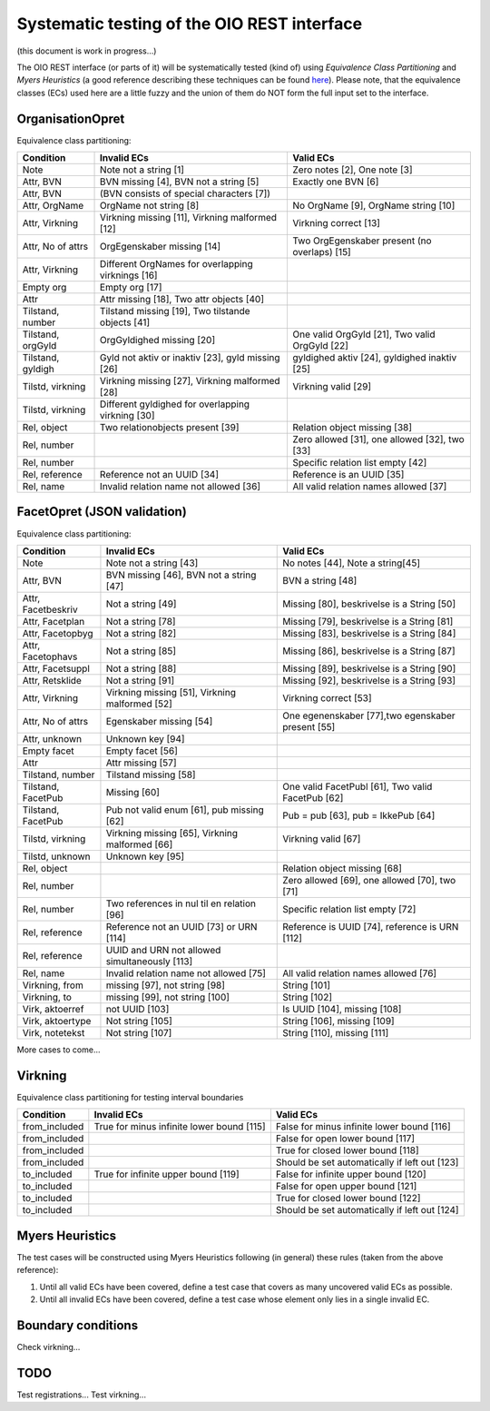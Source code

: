 Systematic testing of the OIO REST interface
============================================

(this document is work in progress...)

The OIO REST interface (or parts of it) will be systematically tested (kind of)
using *Equivalence Class Partitioning* and *Myers Heuristics* (a good reference
describing these techniques can be found here_). Please note, that the
equivalence classes (ECs) used here are a little fuzzy and the union of them do
NOT form the full input set to the interface.

.. _here: http://www.baerbak.com/

OrganisationOpret
-----------------

Equivalence class partitioning:

===================  =================================================  =================================================
Condition            Invalid ECs                                        Valid ECs
===================  =================================================  =================================================
Note                 Note not a string [1]                              Zero notes [2], One note [3]
Attr, BVN            BVN missing [4], BVN not a string [5]              Exactly one BVN [6]
Attr, BVN            (BVN consists of special characters [7])
Attr, OrgName        OrgName not string [8]                             No OrgName [9], OrgName string [10]
Attr, Virkning       Virkning missing [11], Virkning malformed [12]     Virkning correct [13]
Attr, No of attrs    OrgEgenskaber missing [14]                         Two OrgEgenskaber present (no overlaps) [15]
Attr, Virkning       Different OrgNames for overlapping virknings [16]
Empty org            Empty org [17]
Attr                 Attr missing [18], Two attr objects [40]
Tilstand, number     Tilstand missing [19], Two tilstande objects [41]
Tilstand, orgGyld    OrgGyldighed missing [20]                          One valid OrgGyld [21], Two valid OrgGyld [22]
Tilstand, gyldigh    Gyld not aktiv or inaktiv [23], gyld missing [26]  gyldighed aktiv [24], gyldighed inaktiv [25]
Tilstd, virkning     Virkning missing [27], Virkning malformed [28]     Virkning valid [29]
Tilstd, virkning     Different gyldighed for overlapping virkning [30]
Rel, object          Two relationobjects present [39]                   Relation object missing [38]
Rel, number                                                             Zero allowed [31], one allowed [32], two [33]
Rel, number                                                             Specific relation list empty [42]
Rel, reference       Reference not an UUID [34]                         Reference is an UUID [35]
Rel, name            Invalid relation name not allowed [36]             All valid relation names allowed [37]
===================  =================================================  =================================================

FacetOpret (JSON validation)
----------------------------

Equivalence class partitioning:

===================  =================================================  =================================================
Condition            Invalid ECs                                        Valid ECs
===================  =================================================  =================================================
Note                 Note not a string [43]                             No notes [44], Note a string[45]
Attr, BVN            BVN missing [46], BVN not a string [47]            BVN a string [48]
Attr, Facetbeskriv   Not a string [49]                                  Missing [80], beskrivelse is a String [50]
Attr, Facetplan      Not a string [78]                                  Missing [79], beskrivelse is a String [81]
Attr, Facetopbyg     Not a string [82]                                  Missing [83], beskrivelse is a String [84]
Attr, Facetophavs    Not a string [85]                                  Missing [86], beskrivelse is a String [87]
Attr, Facetsuppl     Not a string [88]                                  Missing [89], beskrivelse is a String [90]
Attr, Retsklide      Not a string [91]                                  Missing [92], beskrivelse is a String [93]
Attr, Virkning       Virkning missing [51], Virkning malformed [52]     Virkning correct [53]
Attr, No of attrs    Egenskaber missing [54]                            One egenenskaber [77],two egenskaber present [55]
Attr, unknown        Unknown key [94]
Empty facet          Empty facet [56]
Attr                 Attr missing [57]
Tilstand, number     Tilstand missing [58]
Tilstand, FacetPub   Missing [60]                                       One valid FacetPubl [61], Two valid FacetPub [62]
Tilstand, FacetPub   Pub not valid enum [61], pub missing [62]          Pub = pub [63], pub = IkkePub [64]
Tilstd, virkning     Virkning missing [65], Virkning malformed [66]     Virkning valid [67]
Tilstd, unknown      Unknown key [95]
Rel, object                                                             Relation object missing [68]
Rel, number                                                             Zero allowed [69], one allowed [70], two [71]
Rel, number          Two references in nul til en relation [96]         Specific relation list empty [72]
Rel, reference       Reference not an UUID [73] or URN [114]            Reference is UUID [74], reference is URN [112]
Rel, reference       UUID and URN not allowed simultaneously [113]
Rel, name            Invalid relation name not allowed [75]             All valid relation names allowed [76]
Virkning, from       missing [97], not string [98]                      String [101]
Virkning, to         missing [99], not string [100]                     String [102]
Virk, aktoerref      not UUID [103]                                     Is UUID [104], missing [108]
Virk, aktoertype     Not string [105]                                   String [106], missing [109]
Virk, notetekst      Not string [107]                                   String [110], missing [111]
===================  =================================================  =================================================


More cases to come...

Virkning
--------

Equivalence class partitioning for testing interval boundaries

===================  =================================================  =================================================
Condition            Invalid ECs                                        Valid ECs
===================  =================================================  =================================================
from_included        True for minus infinite lower bound [115]          False for minus infinite lower bound [116]
from_included                                                           False for open lower bound [117]
from_included                                                           True for closed lower bound [118]
from_included                                                           Should be set automatically if left out [123]
to_included          True for infinite upper bound [119]                False for infinite upper bound [120]
to_included                                                             False for open upper bound [121]
to_included                                                             True for closed lower bound [122]
to_included                                                             Should be set automatically if left out [124]
===================  =================================================  =================================================

Myers Heuristics
----------------

The test cases will be constructed using Myers Heuristics following
(in general) these rules (taken from the above reference):

1. Until all valid ECs have been covered, define a test case that covers as
   many uncovered valid ECs as possible.
2. Until all invalid ECs have been covered, define a test case whose element
   only lies in a single invalid EC.

Boundary conditions
-------------------
Check virkning...

TODO
----
Test registrations...
Test virkning...
